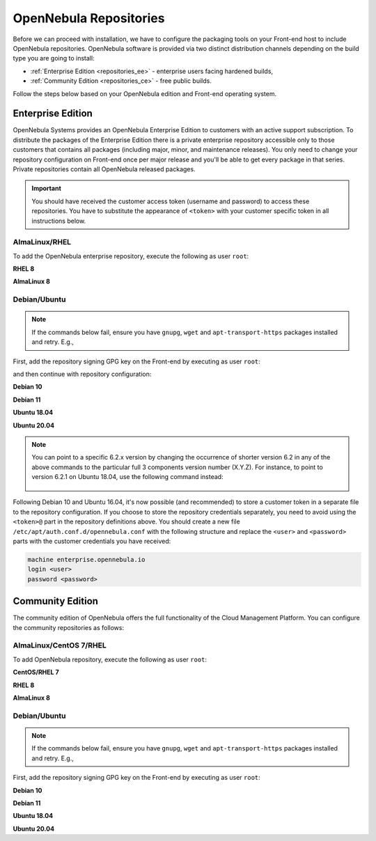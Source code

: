 .. _repositories:

================================================================================
OpenNebula Repositories
================================================================================

Before we can proceed with installation, we have to configure the packaging tools on your Front-end host to include OpenNebula repositories. OpenNebula software is provided via two distinct distribution channels depending on the build type you are going to install:

- :ref:`Enterprise Edition <repositories_ee>` - enterprise users facing hardened builds,
- :ref:`Community Edition <repositories_ce>` - free public builds.

Follow the steps below based on your OpenNebula edition and Front-end operating system.

.. _repositories_ee:

Enterprise Edition
================================================================================

OpenNebula Systems provides an OpenNebula Enterprise Edition to customers with an active support subscription. To distribute the packages of the Enterprise Edition there is a private enterprise repository accessible only to those customers that contains all packages (including major, minor, and maintenance releases). You only need to change your repository configuration on Front-end once per major release and you'll be able to get every package in that series. Private repositories contain all OpenNebula released packages.

.. important:: You should have received the customer access token (username and password) to access these repositories. You have to substitute the appearance of ``<token>`` with your customer specific token in all instructions below.

AlmaLinux/RHEL
--------------------------------------------------------------------------------

To add the OpenNebula enterprise repository, execute the following as user ``root``:

**RHEL 8**

.. prompt:: bash # auto

    # cat << "EOT" > /etc/yum.repos.d/opennebula.repo
    [opennebula]
    name=OpenNebula Enterprise Edition
    baseurl=https://<token>@enterprise.opennebula.io/repo/6.5.80/RedHat/8/$basearch
    enabled=1
    gpgkey=https://downloads.opennebula.io/repo/repo.key
    gpgcheck=1
    repo_gpgcheck=1
    EOT
    # yum makecache

**AlmaLinux 8**

.. prompt:: bash # auto

    # cat << "EOT" > /etc/yum.repos.d/opennebula.repo
    [opennebula]
    name=OpenNebula Enterprise Edition
    baseurl=https://<token>@enterprise.opennebula.io/repo/6.5.80/AlmaLinux/8/$basearch
    enabled=1
    gpgkey=https://downloads.opennebula.io/repo/repo.key
    gpgcheck=1
    repo_gpgcheck=1
    EOT
    # yum makecache

Debian/Ubuntu
--------------------------------------------------------------------------------

.. note::

    If the commands below fail, ensure you have ``gnupg``, ``wget`` and ``apt-transport-https`` packages installed and retry. E.g.,

    .. prompt:: bash # auto

        # apt-get update
        # apt-get -y install gnupg wget apt-transport-https

First, add the repository signing GPG key on the Front-end by executing as user ``root``:

.. prompt:: bash # auto

    # wget -q -O- https://downloads.opennebula.io/repo/repo.key | apt-key add -

and then continue with repository configuration:

**Debian 10**

.. prompt:: bash # auto

    # echo "deb https://<token>@enterprise.opennebula.io/repo/6.5.80/Debian/10 stable opennebula" > /etc/apt/sources.list.d/opennebula.list
    # apt-get update

**Debian 11**

.. prompt:: bash # auto

    # echo "deb https://<token>@enterprise.opennebula.io/repo/6.5.80/Debian/11 stable opennebula" > /etc/apt/sources.list.d/opennebula.list
    # apt-get update

**Ubuntu 18.04**

.. prompt:: bash # auto

    # echo "deb https://<token>@enterprise.opennebula.io/repo/6.5.80/Ubuntu/18.04 stable opennebula" > /etc/apt/sources.list.d/opennebula.list
    # apt-get update

**Ubuntu 20.04**

.. prompt:: bash # auto

    # echo "deb https://<token>@enterprise.opennebula.io/repo/6.5.80/Ubuntu/20.04 stable opennebula" > /etc/apt/sources.list.d/opennebula.list
    # apt-get update

.. note::

   You can point to a specific 6.2.x version by changing the occurrence of shorter version 6.2 in any of the above commands to the particular full 3 components version number (X.Y.Z). For instance, to point to version 6.2.1 on Ubuntu 18.04, use the following command instead:

    .. prompt:: bash # auto

       # echo "deb https://<token>@enterprise.opennebula.io/repo/6.2.1/Ubuntu/18.04 stable opennebula" > /etc/apt/sources.list.d/opennebula.list
       # apt-get update

Following Debian 10 and Ubuntu 16.04, it's now possible (and recommended) to store a customer token in a separate file to the repository configuration. If you choose to store the repository credentials separately, you need to avoid using the ``<token>@`` part in the repository definitions above. You should create a new file ``/etc/apt/auth.conf.d/opennebula.conf`` with the following structure and replace the ``<user>`` and ``<password>`` parts with the customer credentials you have received:

.. code::

    machine enterprise.opennebula.io
    login <user>
    password <password>

.. _repositories_ce:

Community Edition
================================================================================

The community edition of OpenNebula offers the full functionality of the Cloud Management Platform. You can configure the community repositories as follows:

AlmaLinux/CentOS 7/RHEL
--------------------------------------------------------------------------------

To add OpenNebula repository, execute the following as user ``root``:

**CentOS/RHEL 7**

.. prompt:: bash # auto

    # cat << "EOT" > /etc/yum.repos.d/opennebula.repo
    [opennebula]
    name=OpenNebula Community Edition
    baseurl=https://downloads.opennebula.io/repo/6.2/CentOS/7/$basearch
    enabled=1
    gpgkey=https://downloads.opennebula.io/repo/repo.key
    gpgcheck=1
    repo_gpgcheck=1
    EOT
    # yum makecache fast

**RHEL 8**

.. prompt:: bash # auto

    # cat << "EOT" > /etc/yum.repos.d/opennebula.repo
    [opennebula]
    name=OpenNebula Community Edition
    baseurl=https://downloads.opennebula.io/repo/6.4.0/RedHat/8/$basearch
    enabled=1
    gpgkey=https://downloads.opennebula.io/repo/repo.key
    gpgcheck=1
    repo_gpgcheck=1
    EOT
    # yum makecache

**AlmaLinux 8**

.. prompt:: bash # auto

    # cat << "EOT" > /etc/yum.repos.d/opennebula.repo
    [opennebula]
    name=OpenNebula Enterprise Edition
    baseurl=https://downloads.opennebula.io/repo/6.5.80/AlmaLinux/8/$basearch
    enabled=1
    gpgkey=https://downloads.opennebula.io/repo/repo.key
    gpgcheck=1
    repo_gpgcheck=1
    EOT
    # yum makecache


Debian/Ubuntu
--------------------------------------------------------------------------------

.. note::

    If the commands below fail, ensure you have ``gnupg``, ``wget`` and ``apt-transport-https`` packages installed and retry. E.g.,

    .. prompt:: bash # auto

        # apt-get update
        # apt-get -y install gnupg wget apt-transport-https

First, add the repository signing GPG key on the Front-end by executing as user ``root``:

.. prompt:: bash # auto

    # wget -q -O- https://downloads.opennebula.io/repo/repo.key | apt-key add -

**Debian 10**

.. prompt:: bash # auto

    # echo "deb https://downloads.opennebula.io/repo/6.2/Debian/10 stable opennebula" > /etc/apt/sources.list.d/opennebula.list
    # apt-get update

**Debian 11**

.. prompt:: bash # auto

    # echo "deb https://downloads.opennebula.io/repo/6.2/Debian/11 stable opennebula" > /etc/apt/sources.list.d/opennebula.list
    # apt-get update


**Ubuntu 18.04**

.. prompt:: bash # auto

    # echo "deb https://downloads.opennebula.io/repo/6.2/Ubuntu/18.04 stable opennebula" > /etc/apt/sources.list.d/opennebula.list
    # apt-get update

**Ubuntu 20.04**

.. prompt:: bash # auto

    # echo "deb https://downloads.opennebula.io/repo/6.2/Ubuntu/20.04 stable opennebula" > /etc/apt/sources.list.d/opennebula.list
    # apt-get update
